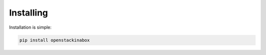 .. _install:

Installing
==========

Installation is simple:

.. code-block:: bash

   pip install openstackinabox
